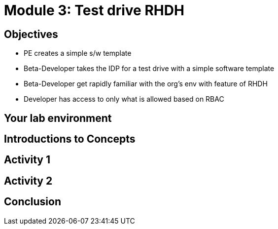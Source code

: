 :imagesdir: ../assets/images


= Module 3: Test drive RHDH

== Objectives

* PE creates a simple s/w template 
* Beta-Developer takes the IDP for a test drive with a simple software template
* Beta-Developer get rapidly familiar with the org's env with feature of RHDH
* Developer has access to only what is allowed based on RBAC



== Your lab environment

== Introductions to Concepts


== Activity 1 


== Activity 2

== Conclusion
